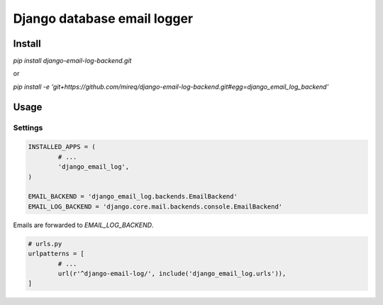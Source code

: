 ============================
Django database email logger
============================

Install
-------

`pip install django-email-log-backend.git`

or

`pip install -e 'git+https://github.com/mireq/django-email-log-backend.git#egg=django_email_log_backend'`

Usage
-----

Settings
^^^^^^^^

.. code:: python

	INSTALLED_APPS = (
		# ...
		'django_email_log',
	)

	EMAIL_BACKEND = 'django_email_log.backends.EmailBackend'
	EMAIL_LOG_BACKEND = 'django.core.mail.backends.console.EmailBackend'

Emails are forwarded to `EMAIL_LOG_BACKEND`.

.. code:: python

	# urls.py
	urlpatterns = [
		# ...
		url(r'^django-email-log/', include('django_email_log.urls')),
	]

.. image:: https://raw.github.com/wiki/mireq/django-email-log-backend/msg1.png?v2020-04-03

.. image:: https://raw.github.com/wiki/mireq/django-email-log-backend/msg2.png?v2020-04-03

.. image:: https://raw.github.com/wiki/mireq/django-email-log-backend/msg3.png?v2020-04-03
